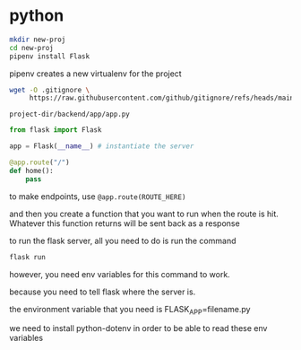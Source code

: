 * python
#+begin_src bash
  mkdir new-proj
  cd new-proj
  pipenv install Flask
#+end_src
pipenv creates a new virtualenv for the project
#+begin_src bash
  wget -O .gitignore \
       https://raw.githubusercontent.com/github/gitignore/refs/heads/main/Python.gitignore
#+end_src

=project-dir/backend/app/app.py=
#+begin_src python
  from flask import Flask

  app = Flask(__name__) # instantiate the server

  @app.route("/")
  def home():
      pass
#+end_src

to make endpoints, use =@app.route(ROUTE_HERE)=

and then you create a function that you want to run when the route is
hit.  Whatever this function returns will be sent back as a response

to run the flask server, all you need to do is run the command
#+begin_src bash
  flask run
#+end_src
however, you need env variables for this command to work.

because you need to tell flask where the server is.

the environment variable that you need is FLASK_APP=filename.py

we need to install python-dotenv in order to be able to read these
env variables
